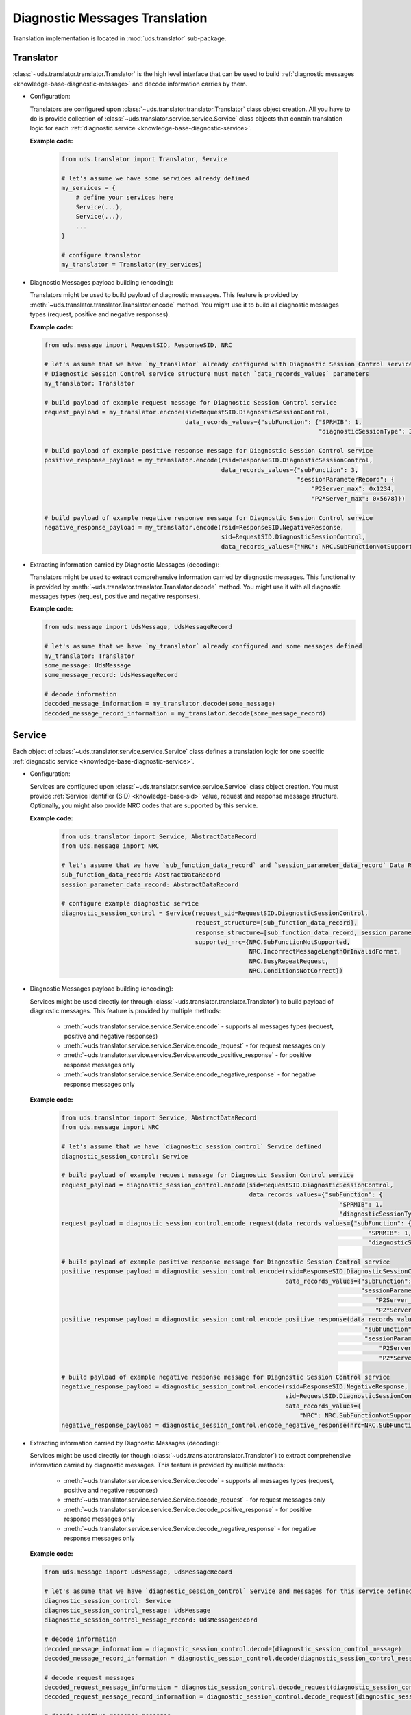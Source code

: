 Diagnostic Messages Translation
===============================
Translation implementation is located in :mod:`uds.translator` sub-package.


Translator
----------
:class:`~uds.translator.translator.Translator` is the high level interface that can be used to build
:ref:`diagnostic messages <knowledge-base-diagnostic-message>` and decode information carries by them.

- Configuration:

  Translators are configured upon :class:`~uds.translator.translator.Translator` class object creation.
  All you have to do is provide collection of :class:`~uds.translator.service.service.Service` class objects that
  contain translation logic for each :ref:`diagnostic service <knowledge-base-diagnostic-service>`.

  **Example code:**

    .. code-block::  python

      from uds.translator import Translator, Service

      # let's assume we have some services already defined
      my_services = {
          # define your services here
          Service(...),
          Service(...),
          ...
      }

      # configure translator
      my_translator = Translator(my_services)


- Diagnostic Messages payload building (encoding):

  Translators might be used to build payload of diagnostic messages.
  This feature is provided by :meth:`~uds.translator.translator.Translator.encode` method.
  You might use it to build all diagnostic messages types (request, positive and negative responses).

  **Example code:**

  .. code-block::  python

    from uds.message import RequestSID, ResponseSID, NRC

    # let's assume that we have `my_translator` already configured with Diagnostic Session Control service
    # Diagnostic Session Control service structure must match `data_records_values` parameters
    my_translator: Translator

    # build payload of example request message for Diagnostic Session Control service
    request_payload = my_translator.encode(sid=RequestSID.DiagnosticSessionControl,
                                           data_records_values={"subFunction": {"SPRMIB": 1,
                                                                                "diagnosticSessionType": 3}})

    # build payload of example positive response message for Diagnostic Session Control service
    positive_response_payload = my_translator.encode(rsid=ResponseSID.DiagnosticSessionControl,
                                                     data_records_values={"subFunction": 3,
                                                                          "sessionParameterRecord": {
                                                                              "P2Server_max": 0x1234,
                                                                              "P2*Server_max": 0x5678}})

    # build payload of example negative response message for Diagnostic Session Control service
    negative_response_payload = my_translator.encode(rsid=ResponseSID.NegativeResponse,
                                                     sid=RequestSID.DiagnosticSessionControl,
                                                     data_records_values={"NRC": NRC.SubFunctionNotSupported})


- Extracting information carried by Diagnostic Messages (decoding):

  Translators might be used to extract comprehensive information carried by diagnostic messages.
  This functionality is provided by :meth:`~uds.translator.translator.Translator.decode` method.
  You might use it with all diagnostic messages types (request, positive and negative responses).

  **Example code:**

  .. code-block::  python

    from uds.message import UdsMessage, UdsMessageRecord

    # let's assume that we have `my_translator` already configured and some messages defined
    my_translator: Translator
    some_message: UdsMessage
    some_message_record: UdsMessageRecord

    # decode information
    decoded_message_information = my_translator.decode(some_message)
    decoded_message_record_information = my_translator.decode(some_message_record)


Service
-------
Each object of :class:`~uds.translator.service.service.Service` class defines a translation logic for one specific
:ref:`diagnostic service <knowledge-base-diagnostic-service>`.


- Configuration:

  Services are configured upon :class:`~uds.translator.service.service.Service` class object creation.
  You must provide :ref:`Service Identifier (SID) <knowledge-base-sid>` value, request and response message structure.
  Optionally, you might also provide NRC codes that are supported by this service.

  **Example code:**

    .. code-block::  python

      from uds.translator import Service, AbstractDataRecord
      from uds.message import NRC

      # let's assume that we have `sub_function_data_record` and `session_parameter_data_record` Data Records defined
      sub_function_data_record: AbstractDataRecord
      session_parameter_data_record: AbstractDataRecord

      # configure example diagnostic service
      diagnostic_session_control = Service(request_sid=RequestSID.DiagnosticSessionControl,
                                           request_structure=[sub_function_data_record],
                                           response_structure=[sub_function_data_record, session_parameter_data_record],
                                           supported_nrc={NRC.SubFunctionNotSupported,
                                                          NRC.IncorrectMessageLengthOrInvalidFormat,
                                                          NRC.BusyRepeatRequest,
                                                          NRC.ConditionsNotCorrect})

- Diagnostic Messages payload building (encoding):

  Services might be used directly (or through :class:`~uds.translator.translator.Translator`) to build payload of
  diagnostic messages.
  This feature is provided by multiple methods:
   - :meth:`~uds.translator.service.service.Service.encode` - supports all messages types (request, positive
     and negative responses)
   - :meth:`~uds.translator.service.service.Service.encode_request` - for request messages only
   - :meth:`~uds.translator.service.service.Service.encode_positive_response` - for positive response messages only
   - :meth:`~uds.translator.service.service.Service.encode_negative_response` - for negative response messages only

  **Example code:**

    .. code-block::  python

      from uds.translator import Service, AbstractDataRecord
      from uds.message import NRC

      # let's assume that we have `diagnostic_session_control` Service defined
      diagnostic_session_control: Service

      # build payload of example request message for Diagnostic Session Control service
      request_payload = diagnostic_session_control.encode(sid=RequestSID.DiagnosticSessionControl,
                                                          data_records_values={"subFunction": {
                                                                                   "SPRMIB": 1,
                                                                                   "diagnosticSessionType": 3}})
      request_payload = diagnostic_session_control.encode_request(data_records_values={"subFunction": {
                                                                                           "SPRMIB": 1,
                                                                                           "diagnosticSessionType": 3}})

      # build payload of example positive response message for Diagnostic Session Control service
      positive_response_payload = diagnostic_session_control.encode(rsid=ResponseSID.DiagnosticSessionControl,
                                                                    data_records_values={"subFunction": 3,
                                                                                         "sessionParameterRecord": {
                                                                                             "P2Server_max": 0x1234,
                                                                                             "P2*Server_max": 0x5678}})
      positive_response_payload = diagnostic_session_control.encode_positive_response(data_records_values={
                                                                                          "subFunction": 3,
                                                                                          "sessionParameterRecord": {
                                                                                              "P2Server_max": 0x1234,
                                                                                              "P2*Server_max": 0x5678}})

      # build payload of example negative response message for Diagnostic Session Control service
      negative_response_payload = diagnostic_session_control.encode(rsid=ResponseSID.NegativeResponse,
                                                                    sid=RequestSID.DiagnosticSessionControl,
                                                                    data_records_values={
                                                                        "NRC": NRC.SubFunctionNotSupported})
      negative_response_payload = diagnostic_session_control.encode_negative_response(nrc=NRC.SubFunctionNotSupported)

- Extracting information carried by Diagnostic Messages (decoding):

  Services might be used directly (or though :class:`~uds.translator.translator.Translator`) to extract
  comprehensive information carried by diagnostic messages.
  This feature is provided by multiple methods:
   - :meth:`~uds.translator.service.service.Service.decode` - supports all messages types (request, positive
     and negative responses)
   - :meth:`~uds.translator.service.service.Service.decode_request` - for request messages only
   - :meth:`~uds.translator.service.service.Service.decode_positive_response` - for positive response messages only
   - :meth:`~uds.translator.service.service.Service.decode_negative_response` - for negative response messages only

  **Example code:**

  .. code-block::  python

    from uds.message import UdsMessage, UdsMessageRecord

    # let's assume that we have `diagnostic_session_control` Service and messages for this service defined
    diagnostic_session_control: Service
    diagnostic_session_control_message: UdsMessage
    diagnostic_session_control_message_record: UdsMessageRecord

    # decode information
    decoded_message_information = diagnostic_session_control.decode(diagnostic_session_control_message)
    decoded_message_record_information = diagnostic_session_control.decode(diagnostic_session_control_message_record)

    # decode request messages
    decoded_request_message_information = diagnostic_session_control.decode_request(diagnostic_session_control_message)
    decoded_request_message_record_information = diagnostic_session_control.decode_request(diagnostic_session_control_message_record)

    # decode positive response messages
    decoded_positive_response_message_information = diagnostic_session_control.decode_positive_response(diagnostic_session_control_message)
    decoded_positive_response_message_record_information = diagnostic_session_control.decode_positive_response(diagnostic_session_control_message_record)

    # decode negative response messages
    decoded_negative_response_message_information = diagnostic_session_control.decode_negative_response(diagnostic_session_control_message)
    decoded_negative_response_message_record_information = diagnostic_session_control.decode_negative_response(diagnostic_session_control_message_record)


Data Records
------------
Data Records are parts of diagnostic messages and they are used to define diagnostic messages structures used by
:class:`~uds.translator.service.service.Service` class.
All Data Records implementation can be found in :mod:`~uds.translator.data_record`.

Abstract Data Record
````````````````````
:class:`~uds.translator.data_record.abstract_data_record.AbstractDataRecord` class defines common functionality for
almost all Data Records (except `Conditional Data Record`_).

Abstract Data Record features:
 - common configuration (name, bit length, children, min and max number of occurrences, unit)
 - common attributes definition (e.g.
   :attr:`~uds.translator.data_record.abstract_data_record.AbstractDataRecord.is_reoccurring`,
   :attr:`~uds.translator.data_record.abstract_data_record.AbstractDataRecord.fixed_total_length`)
 - children management

.. warning:: A **user shall not use**
    :class:`~uds.translator.data_record.abstract_data_record.AbstractDataRecord` **directly**,
    but one is able (and encouraged) to use
    :class:`~uds.translator.data_record.abstract_data_record.AbstractDataRecord`
    implementation on any of its children classes.


Raw Data Record
```````````````
:class:`~uds.translator.data_record.raw_data_record.RawDataRecord` class is used to define an entries
in diagnostic messages that cannot be translated (due to various reasons) to any meaningful information.
That means that physical and raw values for all Raw Data Records are the same.

**Example code:**

  .. code-block::  python

      from uds.translator import RawDataRecord

      # define example Raw Data Records
      sub_function = RawDataRecord(name="subFunction",
                                   length=8,
                                   min_occurrences=1,
                                   max_occurrences=1)
      message_filler = RawDataRecord(name="Filler for message with unknown structure",
                                     length=8,
                                     min_occurrences=0,
                                     max_occurrences=None)


Mapping Data Record
```````````````````
:class:`~uds.translator.data_record.mapping_data_record.MappingDataRecord` class is used to define an entries
in diagnostic messages that can be translated to labels due to some known mapping.
That means that physical value is always str type.

**Example code:**

  .. code-block::  python

      from uds.translator import MappingDataRecord

      # define example Mapping Data Records
      sprmib = MappingDataRecord(name="Suppress Positive Response Message Indication Bit",
                                 length=1,
                                 values_mapping={0: "no", 1: "yes"},
                                 min_occurrences=1,
                                 max_occurrences=1)
      diagnostic_session = MappingDataRecord(name="diagnosticSessionType",
                                             length=7,
                                             values_mapping={1: "Default",
                                                             2: "Programming",
                                                             3: "Extended"},
                                             min_occurrences=1,
                                             max_occurrences=1)

      # get_raw_value
      sprmib.get_raw_value("no")  # 0
      sprmib.get_raw_value("yes")  # 1
      diagnostic_session.get_raw_value("Default")  # 1
      diagnostic_session.get_raw_value("Extended")  # 3

      # get_physical_value
      sprmib.get_physical_value(0)  # "no"
      sprmib.get_physical_value(1)  # "yes"
      diagnostic_session.get_physical_value(1)  # "Default"
      diagnostic_session.get_physical_value(3)  # "Extended"


Formula Data Record
```````````````````
There are two types of Formula Data Records:
 - :class:`~uds.translator.data_record.formula_data_record.LinearFormulaDataRecord`
 - :class:`~uds.translator.data_record.formula_data_record.CustomFormulaDataRecord`

Both classes are used define an entries in diagnostic messages that can be translated to numeric values using special
formula. It is recommended to use :class:`~uds.translator.data_record.formula_data_record.LinearFormulaDataRecord`
whenever possible as :class:`~uds.translator.data_record.formula_data_record.CustomFormulaDataRecord` has only limited
error handling due to more flexible design (user must provide formulas used for both values encoding and decoding).

**Example code:**

  .. code-block::  python

      from uds.translator import LinearFormulaDataRecord

      # define example Linear Formula Data Records
      p2_server = LinearFormulaDataRecord(name="P2Server_max",
                                          length=16,
                                          factor=1,
                                          offset=0,
                                          unit="ms")
      p2ext_server = LinearFormulaDataRecord(name="P2*Server_max",
                                             length=16,
                                             factor=10,
                                             offset=0,
                                             unit="ms")

      # get_raw_value
      p2_server.get_raw_value(100)  # 100
      p2_server.get_raw_value(255)  # 255
      p2ext_server.get_raw_value(1000)  # 100
      p2ext_server.get_raw_value(2550)  # 255

      # get_physical_value
      p2_server.get_physical_value(100)  # 100 [ms]
      p2_server.get_physical_value(255)  # 255 [ms]
      p2ext_server.get_physical_value(100)  # 1000 [ms]
      p2ext_server.get_physical_value(255)  # 2550 [ms]


Text Data Record
````````````````
:class:`~uds.translator.data_record.text_data_record.TextDataRecord` class is used to define an entries
in diagnostic messages that can be translated to text using known text encoding format.
All supported encoding formats are defined in :class:`~uds.translator.data_record.text_data_record.TextEncoding` enum.


**Example code:**

  .. code-block::  python

      from uds.translator import TextDataRecord, TextEncoding

      # define example Text Data Records
      software_version = TextDataRecord(name="Software Version",
                                        encoding=TextEncoding.BCD,
                                        min_occurrences=4,
                                        max_occurrences=4)
      spare_part_number = TextDataRecord(name="Spare Part Number",
                                         encoding=TextEncoding.ASCII,
                                         min_occurrences=8,
                                         max_occurrences=None)

      # get_raw_value
      software_version.get_raw_value("1")  # 1
      software_version.get_raw_value("9")  # 9
      spare_part_number.get_raw_value("A")  # 0x41
      spare_part_number.get_raw_value("1")  # 0x31

      # get_physical_value
      software_version.get_physical_value(1)  # "1"
      software_version.get_physical_values(9, 0, 1, 8)  # "9018"
      spare_part_number.get_physical_value(0x41)  # "A"
      spare_part_number.get_physical_values(0x41, 0x42, 0x43, 0x2D, 0x31, 0x32, 0x33, 0x34)  # "ABC-1234"


Conditional Data Record
```````````````````````
